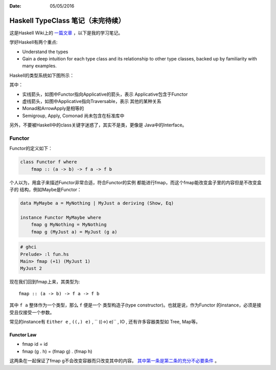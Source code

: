 :Date: 05/05/2016

Haskell TypeClass 笔记（未完待续）
===================================

这是Haskell Wiki上的 `一篇文章 <http://wiki.haskell.org/Typeclassopedia>`_ ，以下是我的学习笔记。

学好Haskell有两个重点:

- Understand the types

- Gain a deep intuition for each type class and its
  relationship to other type classes, backed up by
  familiarity with many examples.

Haskell的类型系统如下图所示：

.. image:: https://wiki.haskell.org/wikiupload/d/df/Typeclassopedia-diagram.png

其中：

- 实线箭头，如图中Functor指向Applicative的箭头，表示
  Applicative包含于Functor

- 虚线箭头，如图中Applicative指向Traversable，表示
  其他的某种关系

- Monad和ArrowApply是相等的

- Semigroup, Apply, Comonad 尚未包含在标准库中

另外，不要被Haskell中的class关键字迷惑了，其实不是类，更像是
Java中的Interface。

Functor
--------

Functor的定义如下：

.. code:: haskell

    class Functor f where
        fmap :: (a -> b) -> f a -> f b

个人以为，用盒子来描述Functor非常合适，符合Functor的实例
都能进行fmap，而这个fmap能改变盒子里的内容但是不改变盒子的
结构，例如Maybe是Functor：

.. code:: haskell

    data MyMaybe a = MyNothing | MyJust a deriving (Show, Eq)

    instance Functor MyMaybe where
        fmap g MyNothing = MyNothing
        fmap g (MyJust a) = MyJust (g a)

.. code:: bash

    # ghci
    Prelude> :l fun.hs
    Main> fmap (+1) (MyJust 1)
    MyJust 2

现在我们回到fmap上来，其类型为::

    fmap :: (a -> b) -> f a -> f b

其中 ``f a`` 整体作为一个类型，那么 ``f`` 便是一个
类型构造子(type constructor)。也就是说，作为Functor
的instance，必须是接受且仅接受一个参数。

常见的instance有 ``Either e`` , ``((,) e)`` , `` ((->) e)`` , IO , 还有许多容器类型如 Tree, Map等。

Functor Law
~~~~~~~~~~~~~

- fmap id = id

- fmap (g . h) = (fmap g) . (fmap h)

这两条在一起保证了fmap g不会改变容器而只改变其中的内容。
`其中第一条是第二条的充分不必要条件 <https://github.com/quchen/articles/blob/master/second_functor_law.md>`__ 。
